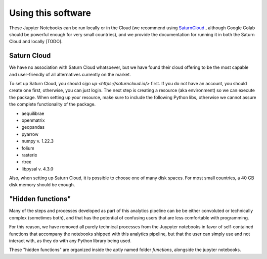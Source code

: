 .. _use_instructions:

Using this software
===================


These Jupyter Notebooks can be run locally or in the Cloud (we recommend using
`SaturnCloud <https://saturncloud.io/>`_ , although Google Colab should be
powerful enough for very small countries), and we provide the documentation for
running it in both the Saturn Cloud and locally [TODO].

Saturn Cloud
------------

We have no association with Saturn Cloud whatsoever, but we have found their
cloud offering to be the most capable and user-friendly of all alternatives
currently on the market.

To set up Saturn Cloud, you should `sign up <https://saturncloud.io/>` first. If you do not have an account,
you should create one first, otherwise, you can just login. The next step is creating
a resource (aka environment) so we can execute the package. When setting up your 
resource, make sure to include the following Python libs, otherwise we cannot assure 
the complete functionality of the package.

* aequilibrae
* openmatrix
* geopandas
* pyarrow 
* numpy v. 1.22.3
* folium
* rasterio
* rtree
* libpysal v. 4.3.0

Also, when setting up Saturn Cloud, it is possible to choose one of many disk spaces. 
For most small countries, a 40 GB disk memory should be enough.

"Hidden functions"
------------------

Many of the steps and processes developed as part of this analytics pipeline
can be be either convoluted or technically complex (sometimes both), and that
has the potential of confusing users that are less comfortable with programming.

For this reason, we have removed all purely technical processes from the
Juypyter notebooks in favor of self-contained functions that accompany the
notebooks shipped with this analytics pipeline, but that the user can simply use
and not interact with, as they do with any Python library being used.

These "hidden functions" are organized inside the aptly named folder
*functions*, alongside the jupyter notebooks.

